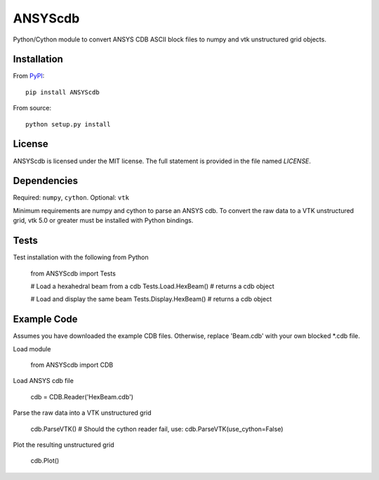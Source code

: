 ANSYScdb
========

Python/Cython module to convert ANSYS CDB ASCII block files to numpy and vtk 
unstructured grid objects.


Installation
------------
From `PyPI <https://pypi.python.org/pypi/ANSYScdb>`_::

  pip install ANSYScdb

From source::

  python setup.py install


License
-------
ANSYScdb is licensed under the MIT license.  The full statement is
provided in the file named `LICENSE`.


Dependencies
------------
Required: ``numpy``, ``cython``.
Optional: ``vtk``

Minimum requirements are numpy and cython to parse an ANSYS cdb.  To
convert the raw data to a VTK unstructured grid, vtk 5.0 or greater must
be installed with Python bindings.


Tests
-----

Test installation with the following from Python

  from ANSYScdb import Tests

  # Load a hexahedral beam from a cdb
  Tests.Load.HexBeam() # returns a cdb object

  # Load and display the same beam
  Tests.Display.HexBeam() # returns a cdb object


Example Code
------------

Assumes you have downloaded the example CDB files.  Otherwise, replace
'Beam.cdb' with your own blocked *.cdb file.

Load module

  from ANSYScdb import CDB

Load ANSYS cdb file

  cdb = CDB.Reader('HexBeam.cdb')

Parse the raw data into a VTK unstructured grid

  cdb.ParseVTK() # Should the cython reader fail, use: cdb.ParseVTK(use_cython=False)

Plot the resulting unstructured grid

  cdb.Plot()


